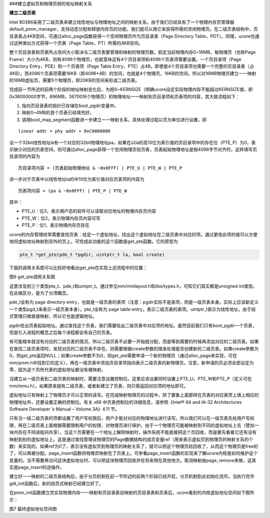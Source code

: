 ###建立虚拟页和物理页帧的地址映射关系

**建立二级页表**

Intel
80386采用了二级页表来建立线性地址与物理地址之间的映射关系。由于我们已经具有了一个物理内存页管理器default_pmm_manager，支持动态分配和释放内存页的功能，我们就可以用它来获得所需的空闲物理页。在二级页表结构中，页目录表占4KB空间，可通过alloc_page函数获得一个空闲物理页作为页目录表（Page
Directory Table，PDT）。同理，ucore也通过这种类似方式获得一个页表（Page
Table，PT）所需的4KB空间。

整个页目录表和页表所占空间大小取决与二级页表要管理和映射的物理页数。假定当前物理内存0~16MB，每物理页（也称Page
Frame）大小为4KB，则有4096个物理页，也就意味这有4个页目录项和4096个页表项需要设置。一个页目录项（Page
Directory Entry，PDE）和一个页表项（Page Table
Entry，PTE）占4B。即使是4个页目录项也需要一个完整的页目录表（占4KB）。而4096个页表项需要16KB（即4096*4B）的空间，也就是4个物理页，16KB的空间。所以对16MB物理页建立一一映射的16MB虚拟页，需要5个物理页，即20KB的空间来形成二级页表。

完成前一节所述的前两个阶段的地址映射变化后，为把0~KERNSIZE（明确ucore设定实际物理内存不能超过KERNSIZE值，即0x38000000字节，896MB，3670016个物理页）的物理地址一一映射到页目录项和页表项的内容，其大致流程如下：

1. 指向页目录表的指针已存储在boot_pgdir变量中。
2. 映射0~4MB的首个页表已经填充好。
3. 调用boot_map_segment函数进一步建立一一映射关系，具体处理过程以页为单位进行设置，即

::

   linear addr = phy addr + 0xC0000000

设一个32bit线性地址la有一个对应的32bit物理地址pa，如果在以la的高10位为索引值的页目录项中的存在位（PTE_P）为0，表示缺少对应的页表空间，则可通过alloc_page获得一个空闲物理页给页表，页表起始物理地址是按4096字节对齐的，这样填写页目录项的内容为

::

     页目录项内容 = (页表起始物理地址 & ~0x0FFF) | PTE_U | PTE_W | PTE_P

进一步对于页表中以线性地址la的中10位为索引值对应页表项的内容为

::

     页表项内容 = (pa & ~0x0FFF) | PTE_P | PTE_W

其中：

-  PTE_U：位3，表示用户态的软件可以读取对应地址的物理内存页内容
-  PTE_W：位2，表示物理内存页内容可写
-  PTE_P：位1，表示物理内存页存在

ucore的内存管理经常需要查找页表：给定一个虚拟地址，找出这个虚拟地址在二级页表中对应的项。通过更改此项的值可以方便地将虚拟地址映射到另外的页上。可完成此功能的这个函数是get_pte函数。它的原型为

.. code:: c

   pte_t *get_pte(pde_t *pgdir, uintptr_t la, bool create)

下面的调用关系图可以比较好地看出get_pte在实现上述流程中的位置：

|image0|

图6 get_pte调用关系图

这里涉及到三个类型pte_t、pde_t和uintptr_t。通过参见mm/mmlayout.h和libs/types.h，可知它们其实都是unsigned
int类型。在此做区分，是为了分清概念。

pde_t全称为 page directory
entry，也就是一级页表的表项（注意：pgdir实际不是表项，而是一级页表本身。实际上应该新定义一个类型pgd_t来表示一级页表本身）。pte_t全称为
page table
entry，表示二级页表的表项。uintptr_t表示为线性地址，由于段式管理只做直接映射，所以它也是逻辑地址。

pgdir给出页表起始地址。通过查找这个页表，我们需要给出二级页表中对应项的地址。虽然目前我们只有boot_pgdir一个页表，但是引入进程的概念之后每个进程都会有自己的页表。

有可能根本就没有对应的二级页表的情况，所以二级页表不必要一开始就分配，而是等到需要的时候再添加对应的二级页表。如果在查找二级页表项时，发现对应的二级页表不存在，则需要根据create参数的值来处理是否创建新的二级页表。如果create参数为0，则get_pte返回NULL；如果create参数不为0，则get_pte需要申请一个新的物理页（通过alloc_page来实现，可在mm/pmm.h中找到它的定义），再在一级页表中添加页目录项指向表示二级页表的新物理页。注意，新申请的页必须全部设定为零，因为这个页所代表的虚拟地址都没有被映射。

当建立从一级页表到二级页表的映射时，需要注意设置控制位。这里应该设置同时设置上PTE_U、PTE_W和PTE_P（定义可在mm/mmu.h）。如果原来就有二级页表，或者新建立了页表，则只需返回对应项的地址即可。

虚拟地址只有映射上了物理页才可以正常的读写。在完成映射物理页的过程中，除了要象上面那样在页表的对应表项上填上相应的物理地址外，还要设置正确的控制位。有关
x86 中页表控制位的详细信息，请参照《Intel® 64 and IA-32 Architectures
Software Developer ’s Manual – Volume 3A》4.11 节。

只有当一级二级页表的项都设置了用户写权限后，用户才能对对应的物理地址进行读写。所以我们可以在一级页表先给用户写权限，再在二级页表上面根据需要限制用户的权限，对物理页进行保护。由于一个物理页可能被映射到不同的虚拟地址上去（譬如一块内存在不同进程间共享），当这个页需要在一个地址上解除映射时，操作系统不能直接把这个页回收，而是要先看看它还有没有映射到别的虚拟地址上。这是通过查找管理该物理页的Page数据结构的成员变量ref（用来表示虚拟页到物理页的映射关系的个数）来实现的，如果ref为0了，表示没有虚拟页到物理页的映射关系了，就可以把这个物理页给回收了，从而这个物理页是free的了，可以再被分配。page_insert函数将物理页映射在了页表上。可参看page_insert函数的实现来了解ucore内核是如何维护这个变量的。当不需要再访问这块虚拟地址时，可以把这块物理页回收并在将来用在其他地方。取消映射由page_remove来做，这其实是page_insert的逆操作。

建立好一一映射的二级页表结构后，由于分页机制在前一节所述的前两个阶段已经开启，分页机制到此初始化完毕。当执行完毕gdt_init函数后，新的段页式映射已经建立好了。

在pmm_init函数建立完实现物理内存一一映射和页目录表自映射的页目录表和页表后，ucore看到的内核虚拟地址空间如下图所示：

|image1|

图7 最终虚拟地址空间图

.. |image0| image:: ../lab2_figs/image007.png
.. |image1| image:: ../lab2_figs/image008.png
